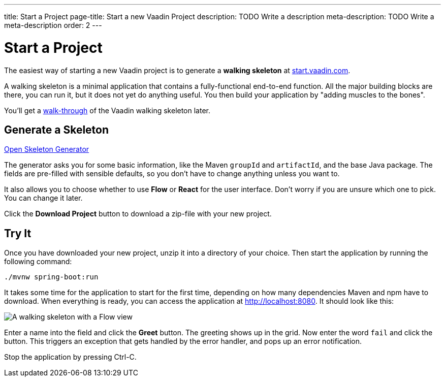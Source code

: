 ---
title: Start a Project
page-title: Start a new Vaadin Project
description: TODO Write a description
meta-description: TODO Write a meta-description
order: 2
---

// TODO Replace with link to start.vaadin.com as soon as you can generate a skeleton from there.
:skeleton-generator-url: https://v-herd.eu/walking-skeleton-generator/


= Start a Project

The easiest way of starting a new Vaadin project is to generate a *walking skeleton* at https://start.vaadin.com[start.vaadin.com].

A walking skeleton is a minimal application that contains a fully-functional end-to-end function. All the major building blocks are there, you can run it, but it does not yet do anything useful. You then build your application by "adding muscles to the bones".

You'll get a <<walk-through#,walk-through>> of the Vaadin walking skeleton later.


== Generate a Skeleton

{skeleton-generator-url}[Open Skeleton Generator, role="button primary water"]

The generator asks you for some basic information, like the Maven `groupId` and `artifactId`, and the base Java package. The fields are pre-filled with sensible defaults, so you don't have to change anything unless you want to.

It also allows you to choose whether to use *Flow* or *React* for the user interface. Don't worry if you are unsure which one to pick. You can change it later.

Click the [guibutton]*Download Project* button to download a zip-file with your new project.


== Try It

Once you have downloaded your new project, unzip it into a directory of your choice. Then start the application by running the following command:

[source,terminal]
----
./mvnw spring-boot:run
----

It takes some time for the application to start for the first time, depending on how many dependencies Maven and npm have to download. When everything is ready, you can access the application at http://localhost:8080. It should look like this:

image::images/screenshot.png[A walking skeleton with a Flow view, running in the Chrome web browser]

Enter a name into the field and click the [guibutton]*Greet* button. The greeting shows up in the grid. Now enter the word `fail` and click the button. This triggers an exception that gets handled by the error handler, and pops up an error notification.

Stop the application by pressing Ctrl-C.
